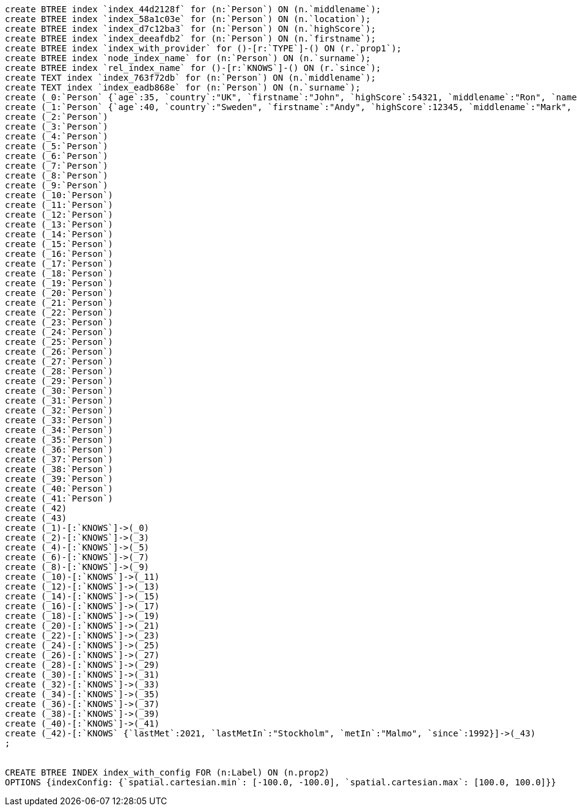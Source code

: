 [console]
----
create BTREE index `index_44d2128f` for (n:`Person`) ON (n.`middlename`);
create BTREE index `index_58a1c03e` for (n:`Person`) ON (n.`location`);
create BTREE index `index_d7c12ba3` for (n:`Person`) ON (n.`highScore`);
create BTREE index `index_deeafdb2` for (n:`Person`) ON (n.`firstname`);
create BTREE index `index_with_provider` for ()-[r:`TYPE`]-() ON (r.`prop1`);
create BTREE index `node_index_name` for (n:`Person`) ON (n.`surname`);
create BTREE index `rel_index_name` for ()-[r:`KNOWS`]-() ON (r.`since`);
create TEXT index `index_763f72db` for (n:`Person`) ON (n.`middlename`);
create TEXT index `index_eadb868e` for (n:`Person`) ON (n.`surname`);
create (_0:`Person` {`age`:35, `country`:"UK", `firstname`:"John", `highScore`:54321, `middlename`:"Ron", `name`:"john", `surname`:"Smith"})
create (_1:`Person` {`age`:40, `country`:"Sweden", `firstname`:"Andy", `highScore`:12345, `middlename`:"Mark", `name`:"andy", `surname`:"Jones"})
create (_2:`Person`)
create (_3:`Person`)
create (_4:`Person`)
create (_5:`Person`)
create (_6:`Person`)
create (_7:`Person`)
create (_8:`Person`)
create (_9:`Person`)
create (_10:`Person`)
create (_11:`Person`)
create (_12:`Person`)
create (_13:`Person`)
create (_14:`Person`)
create (_15:`Person`)
create (_16:`Person`)
create (_17:`Person`)
create (_18:`Person`)
create (_19:`Person`)
create (_20:`Person`)
create (_21:`Person`)
create (_22:`Person`)
create (_23:`Person`)
create (_24:`Person`)
create (_25:`Person`)
create (_26:`Person`)
create (_27:`Person`)
create (_28:`Person`)
create (_29:`Person`)
create (_30:`Person`)
create (_31:`Person`)
create (_32:`Person`)
create (_33:`Person`)
create (_34:`Person`)
create (_35:`Person`)
create (_36:`Person`)
create (_37:`Person`)
create (_38:`Person`)
create (_39:`Person`)
create (_40:`Person`)
create (_41:`Person`)
create (_42)
create (_43)
create (_1)-[:`KNOWS`]->(_0)
create (_2)-[:`KNOWS`]->(_3)
create (_4)-[:`KNOWS`]->(_5)
create (_6)-[:`KNOWS`]->(_7)
create (_8)-[:`KNOWS`]->(_9)
create (_10)-[:`KNOWS`]->(_11)
create (_12)-[:`KNOWS`]->(_13)
create (_14)-[:`KNOWS`]->(_15)
create (_16)-[:`KNOWS`]->(_17)
create (_18)-[:`KNOWS`]->(_19)
create (_20)-[:`KNOWS`]->(_21)
create (_22)-[:`KNOWS`]->(_23)
create (_24)-[:`KNOWS`]->(_25)
create (_26)-[:`KNOWS`]->(_27)
create (_28)-[:`KNOWS`]->(_29)
create (_30)-[:`KNOWS`]->(_31)
create (_32)-[:`KNOWS`]->(_33)
create (_34)-[:`KNOWS`]->(_35)
create (_36)-[:`KNOWS`]->(_37)
create (_38)-[:`KNOWS`]->(_39)
create (_40)-[:`KNOWS`]->(_41)
create (_42)-[:`KNOWS` {`lastMet`:2021, `lastMetIn`:"Stockholm", `metIn`:"Malmo", `since`:1992}]->(_43)
;


CREATE BTREE INDEX index_with_config FOR (n:Label) ON (n.prop2)
OPTIONS {indexConfig: {`spatial.cartesian.min`: [-100.0, -100.0], `spatial.cartesian.max`: [100.0, 100.0]}}
----